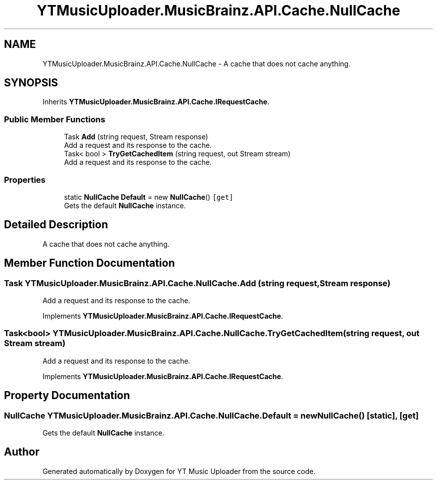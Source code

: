 .TH "YTMusicUploader.MusicBrainz.API.Cache.NullCache" 3 "Wed Aug 26 2020" "YT Music Uploader" \" -*- nroff -*-
.ad l
.nh
.SH NAME
YTMusicUploader.MusicBrainz.API.Cache.NullCache \- A cache that does not cache anything\&.  

.SH SYNOPSIS
.br
.PP
.PP
Inherits \fBYTMusicUploader\&.MusicBrainz\&.API\&.Cache\&.IRequestCache\fP\&.
.SS "Public Member Functions"

.in +1c
.ti -1c
.RI "Task \fBAdd\fP (string request, Stream response)"
.br
.RI "Add a request and its response to the cache\&. "
.ti -1c
.RI "Task< bool > \fBTryGetCachedItem\fP (string request, out Stream stream)"
.br
.RI "Add a request and its response to the cache\&. "
.in -1c
.SS "Properties"

.in +1c
.ti -1c
.RI "static \fBNullCache\fP \fBDefault\fP = new \fBNullCache\fP()\fC [get]\fP"
.br
.RI "Gets the default \fBNullCache\fP instance\&. "
.in -1c
.SH "Detailed Description"
.PP 
A cache that does not cache anything\&. 


.SH "Member Function Documentation"
.PP 
.SS "Task YTMusicUploader\&.MusicBrainz\&.API\&.Cache\&.NullCache\&.Add (string request, Stream response)"

.PP
Add a request and its response to the cache\&. 
.PP
Implements \fBYTMusicUploader\&.MusicBrainz\&.API\&.Cache\&.IRequestCache\fP\&.
.SS "Task<bool> YTMusicUploader\&.MusicBrainz\&.API\&.Cache\&.NullCache\&.TryGetCachedItem (string request, out Stream stream)"

.PP
Add a request and its response to the cache\&. 
.PP
Implements \fBYTMusicUploader\&.MusicBrainz\&.API\&.Cache\&.IRequestCache\fP\&.
.SH "Property Documentation"
.PP 
.SS "\fBNullCache\fP YTMusicUploader\&.MusicBrainz\&.API\&.Cache\&.NullCache\&.Default = new \fBNullCache\fP()\fC [static]\fP, \fC [get]\fP"

.PP
Gets the default \fBNullCache\fP instance\&. 

.SH "Author"
.PP 
Generated automatically by Doxygen for YT Music Uploader from the source code\&.
